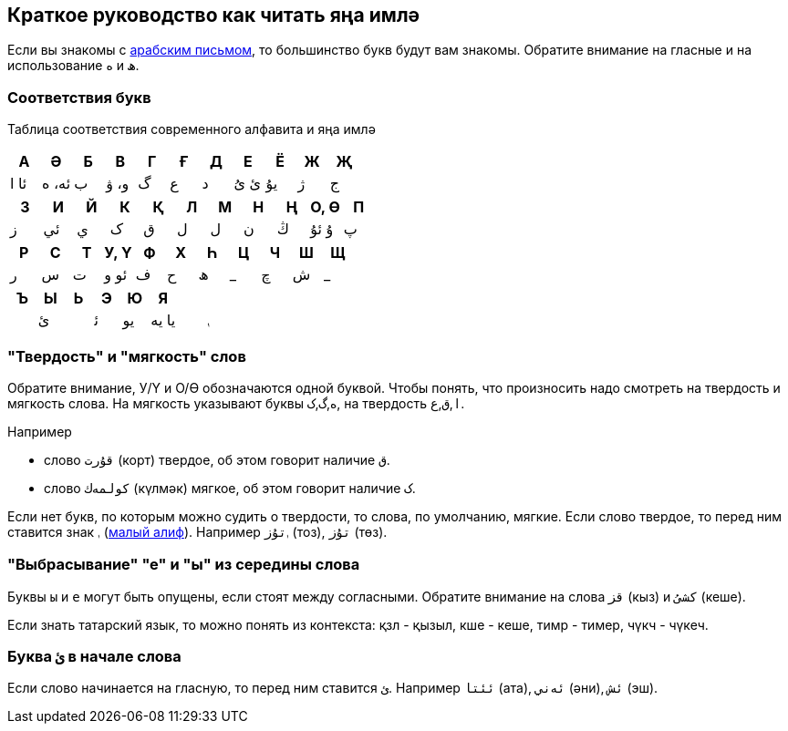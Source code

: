 == Краткое руководство как читать яңа имлә

Если вы знакомы с https://ru.wikipedia.org/wiki/%D0%90%D1%80%D0%B0%D0%B1%D1%81%D0%BA%D0%BE%D0%B5_%D0%BF%D0%B8%D1%81%D1%8C%D0%BC%D0%BE[арабским письмом],
то большинство букв будут вам знакомы. Обратите внимание на гласные и на использование `ە` и `ھ`.

=== Соответствия букв

Таблица соответствия современного алфавита и яңа имлә

|===
| А | Ә | Б | В | Г | Ғ | Д | Е | Ё | Ж | Җ

| ئا ا | ئە، ە | ب | و، ۋ | گ | ﻉ | د | ئ ىُ | يۇ | ژ | ج
|===

|===
| З | И | Й | К | Қ | Л | М | Н | Ң | О, Ө | П

|  ز  |  ئي  |  ي   | ک | ﻕ | ل | ل | ن | ڭ |  ۇ ئۇ |  پ
|===

|===
| Р | С | Т | У, Ү | Ф | Х | Һ | Ц | Ч | Ш | Щ

| ر | س | ت | ئو  و | ف | ح | ھ  | _ | چ | ش  | _
|===

|===
| Ъ | Ы | Ь | Э | Ю | Я | |

| | ئ | | ﺋ | يو | يا يە | | ࢭ
|===

=== "Твердость" и "мягкость" слов

Обратите внимание, У/Ү и О/Ө обозначаются одной буквой. Чтобы понять, что произносить надо смотреть на твердость и мягкость слова.
На мягкость указывают буквы `ە`,`گ`,`ک`, на твердость `ا`,`ﻕ`,`ﻉ`.

.Например
* слово `قۇرت` (корт) твердое, об этом говорит наличие `ﻕ`.
* слово `كولمەك` (күлмәк) мягкое, об этом говорит наличие `ک`.

Если нет букв, по которым можно судить о твердости, то слова, по умолчанию, мягкие.
Если слово твердое, то перед ним ставится знак `ࢭ` (https://www.compart.com/en/unicode/U+08AD[малый алиф]).
Например `ࢭتۇز` (тоз), `تۇز` (төз).

=== "Выбрасывание" "е" и "ы" из середины слова

Буквы `ы` и `е` могут быть опущены, если стоят между согласными.
Обратите внимание на слова `قز` (кыз) и `کشىُ` (кеше).

Если знать татарский язык, то можно понять из контекста:  қзл - қызыл, кше - кеше, тимр - тимер, чүкч - чүкеч.

=== Буква `ئ` в начале слова

Если слово начинается на гласную, то перед ним ставится `ئ`.
Например `ئئتا` (ата), `ئەني` (әни), `ئش` (эш).

